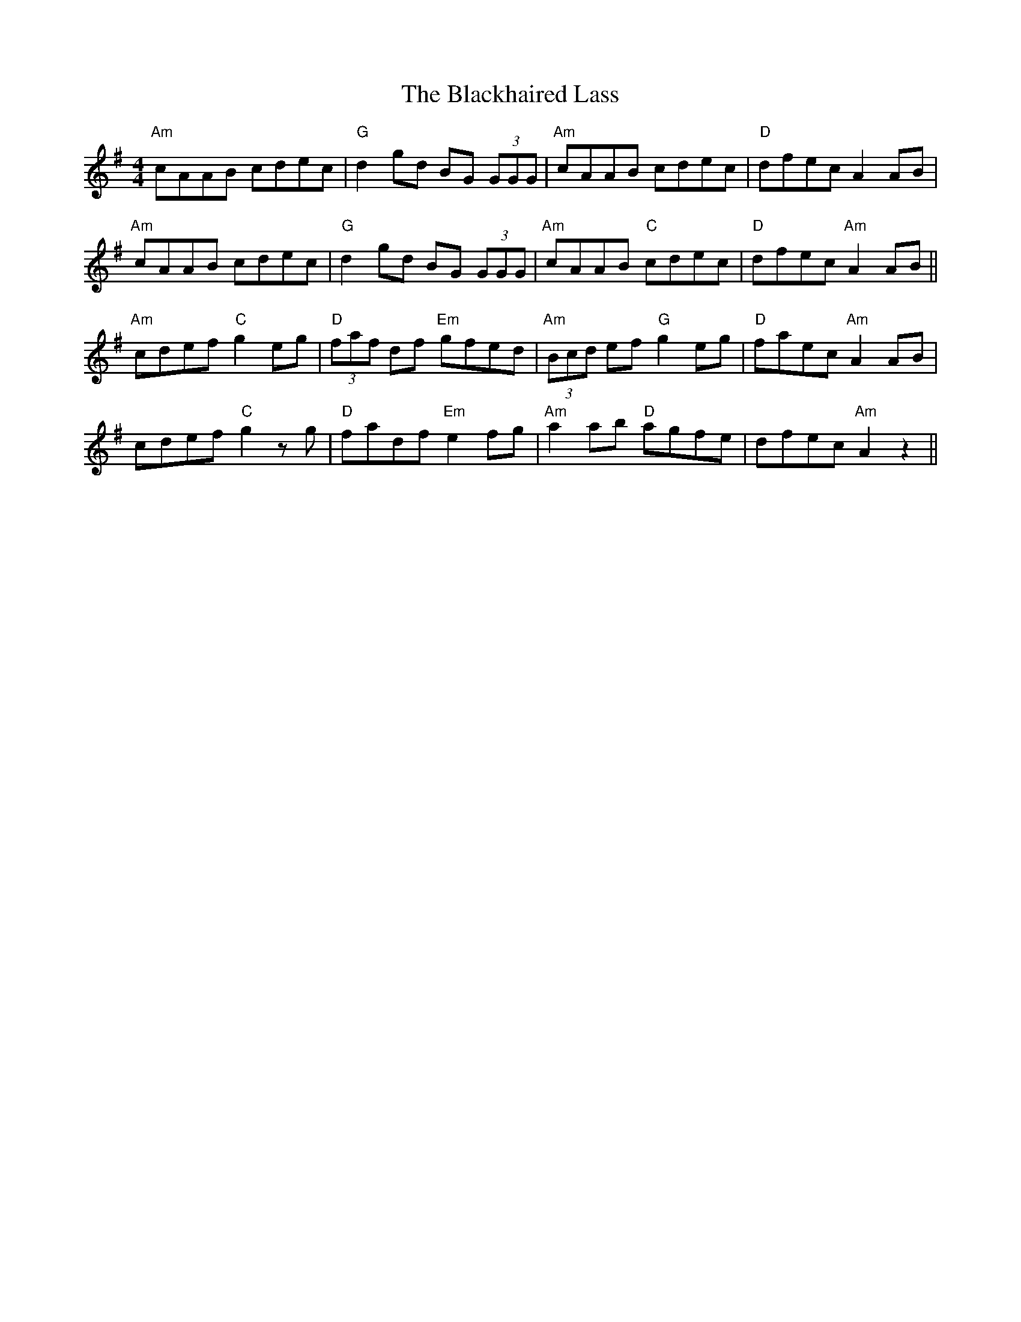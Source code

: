 X: 3963
T: Blackhaired Lass, The
R: reel
M: 4/4
K: Adorian
"Am"cAAB cdec|"G"d2 gd BG (3GGG|"Am"cAAB cdec|"D"dfec A2 AB|
"Am"cAAB cdec|"G"d2 gd BG (3GGG|"Am"cAAB "C"cdec|"D"dfec "Am"A2 AB||
"Am"cdef "C"g2 eg|"D"(3faf df "Em"gfed|"Am"(3Bcd ef "G"g2 eg|"D"faec "Am"A2 AB|
cdef "C"g2 z g|"D"fadf "Em"e2 fg|"Am"a2 ab "D"agfe|dfec "Am"A2 z2||

